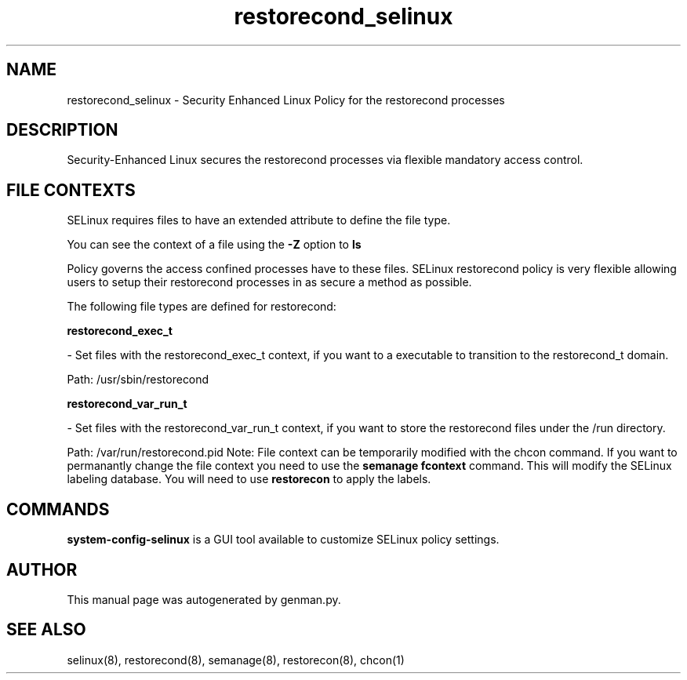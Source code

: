 .TH  "restorecond_selinux"  "8"  "restorecond" "dwalsh@redhat.com" "restorecond Selinux Policy documentation"
.SH "NAME"
restorecond_selinux \- Security Enhanced Linux Policy for the restorecond processes
.SH "DESCRIPTION"

Security-Enhanced Linux secures the restorecond processes via flexible mandatory access
control.  
.SH FILE CONTEXTS
SELinux requires files to have an extended attribute to define the file type. 
.PP
You can see the context of a file using the \fB\-Z\fP option to \fBls\bP
.PP
Policy governs the access confined processes have to these files. 
SELinux restorecond policy is very flexible allowing users to setup their restorecond processes in as secure a method as possible.
.PP 
The following file types are defined for restorecond:


.EX
.B restorecond_exec_t 
.EE

- Set files with the restorecond_exec_t context, if you want to a executable to transition to the restorecond_t domain.

.br
Path: 
/usr/sbin/restorecond

.EX
.B restorecond_var_run_t 
.EE

- Set files with the restorecond_var_run_t context, if you want to store the restorecond files under the /run directory.

.br
Path: 
/var/run/restorecond\.pid
Note: File context can be temporarily modified with the chcon command.  If you want to permanantly change the file context you need to use the 
.B semanage fcontext 
command.  This will modify the SELinux labeling database.  You will need to use
.B restorecon
to apply the labels.

.SH "COMMANDS"

.PP
.B system-config-selinux 
is a GUI tool available to customize SELinux policy settings.

.SH AUTHOR	
This manual page was autogenerated by genman.py.

.SH "SEE ALSO"
selinux(8), restorecond(8), semanage(8), restorecon(8), chcon(1)
